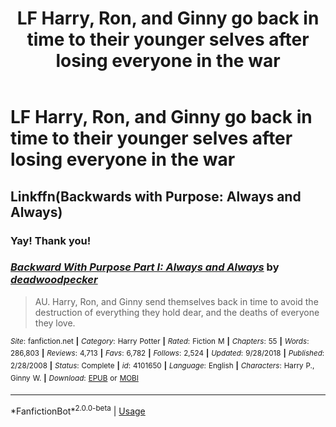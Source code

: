 #+TITLE: LF Harry, Ron, and Ginny go back in time to their younger selves after losing everyone in the war

* LF Harry, Ron, and Ginny go back in time to their younger selves after losing everyone in the war
:PROPERTIES:
:Author: harrypctts
:Score: 0
:DateUnix: 1560377371.0
:DateShort: 2019-Jun-13
:FlairText: What's That Fic?
:END:

** Linkffn(Backwards with Purpose: Always and Always)
:PROPERTIES:
:Author: XeshTrill
:Score: 2
:DateUnix: 1560378731.0
:DateShort: 2019-Jun-13
:END:

*** Yay! Thank you!
:PROPERTIES:
:Author: harrypctts
:Score: 1
:DateUnix: 1560431740.0
:DateShort: 2019-Jun-13
:END:


*** [[https://www.fanfiction.net/s/4101650/1/][*/Backward With Purpose Part I: Always and Always/*]] by [[https://www.fanfiction.net/u/386600/deadwoodpecker][/deadwoodpecker/]]

#+begin_quote
  AU. Harry, Ron, and Ginny send themselves back in time to avoid the destruction of everything they hold dear, and the deaths of everyone they love.
#+end_quote

^{/Site/:} ^{fanfiction.net} ^{*|*} ^{/Category/:} ^{Harry} ^{Potter} ^{*|*} ^{/Rated/:} ^{Fiction} ^{M} ^{*|*} ^{/Chapters/:} ^{55} ^{*|*} ^{/Words/:} ^{286,803} ^{*|*} ^{/Reviews/:} ^{4,713} ^{*|*} ^{/Favs/:} ^{6,782} ^{*|*} ^{/Follows/:} ^{2,524} ^{*|*} ^{/Updated/:} ^{9/28/2018} ^{*|*} ^{/Published/:} ^{2/28/2008} ^{*|*} ^{/Status/:} ^{Complete} ^{*|*} ^{/id/:} ^{4101650} ^{*|*} ^{/Language/:} ^{English} ^{*|*} ^{/Characters/:} ^{Harry} ^{P.,} ^{Ginny} ^{W.} ^{*|*} ^{/Download/:} ^{[[http://www.ff2ebook.com/old/ffn-bot/index.php?id=4101650&source=ff&filetype=epub][EPUB]]} ^{or} ^{[[http://www.ff2ebook.com/old/ffn-bot/index.php?id=4101650&source=ff&filetype=mobi][MOBI]]}

--------------

*FanfictionBot*^{2.0.0-beta} | [[https://github.com/tusing/reddit-ffn-bot/wiki/Usage][Usage]]
:PROPERTIES:
:Author: FanfictionBot
:Score: 0
:DateUnix: 1560378748.0
:DateShort: 2019-Jun-13
:END:

